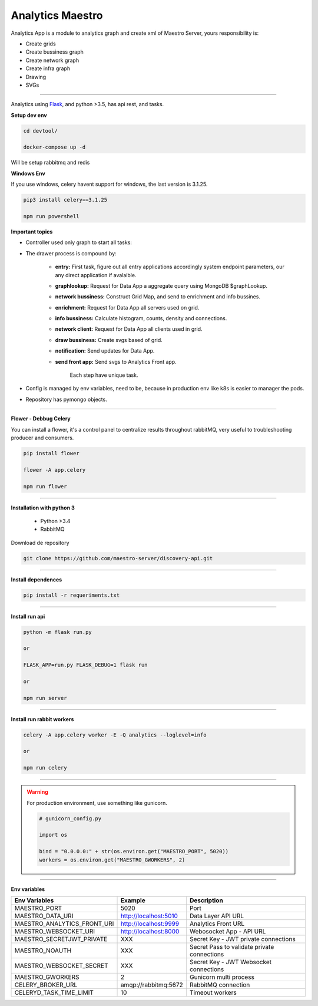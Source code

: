 Analytics Maestro
-----------------

Analytics App is a module to analytics graph and create xml of Maestro Server, yours responsibility is: 

- Create grids
- Create bussiness graph
- Create network graph
- Create infra graph
- Drawing
- SVGs

----------

.. image:: ../../_static/screen/analytics_internal.png

Analytics using `Flask <http://flask.pocoo.org>`_,  and python >3.5, has api rest, and tasks.

**Setup dev env**

.. code-block:: bash

    cd devtool/

    docker-compose up -d

Will be setup rabbitmq and redis

**Windows Env**

If you use windows, celery havent support for windows, the last version is 3.1.25.

.. code-block:: bash

    pip3 install celery==3.1.25

    npm run powershell

**Important topics**

- Controller used only graph to start all tasks:

- The drawer process is compound by:

    - **entry:** First task, figure out all entry applications accordingly system endpoint parameters, our any direct application if avalaible.

    - **graphlookup:** Request for Data App a aggregate query using MongoDB $graphLookup.

    - **network bussiness:** Construct Grid Map, and send to enrichment and info bussines.

    - **enrichment:** Request for Data App all servers used on grid.

    - **info bussiness:** Calculate histogram, counts, density and connections.

    - **network client:** Request for Data App all clients used in grid.

    - **draw bussiness:** Create svgs based of grid.

    - **notification:** Send updates for Data App.

    - **send front app:** Send svgs to Analytics Front app.

	Each step have unique task.

- Config is managed by env variables, need to be, because in production env like k8s is easier to manager the pods.

- Repository has pymongo objects.

----------

**Flower - Debbug Celery**

You can install a flower, it's a control panel to centralize results throughout rabbitMQ, very useful to troubleshooting producer and consumers.

.. code-block:: bash

    pip install flower

    flower -A app.celery

    npm run flower

----------

**Installation with python 3**

    - Python >3.4
    - RabbitMQ

Download de repository

.. code-block:: bash

    git clone https://github.com/maestro-server/discovery-api.git

----------

**Install  dependences**

.. code-block:: bash

    pip install -r requeriments.txt

----------

**Install  run api**

.. code-block:: bash

    python -m flask run.py

    or

    FLASK_APP=run.py FLASK_DEBUG=1 flask run

    or 

    npm run server

----------

**Install  run rabbit workers**

.. code-block:: bash

    celery -A app.celery worker -E -Q analytics --loglevel=info

    or 

    npm run celery

----------

.. Warning::

    For production environment, use something like gunicorn.

    .. code-block:: python

        # gunicorn_config.py

        import os

        bind = "0.0.0.0:" + str(os.environ.get("MAESTRO_PORT", 5020))
        workers = os.environ.get("MAESTRO_GWORKERS", 2)

----------

**Env variables**

=========================== ============================ =============================================
Env Variables                   Example                    Description         
=========================== ============================ =============================================    
MAESTRO_PORT                 5020                         Port
MAESTRO_DATA_URI             http://localhost:5010        Data Layer API URL
MAESTRO_ANALYTICS_FRONT_URI  http://localhost:9999        Analytics Front URL
MAESTRO_WEBSOCKET_URI	     http://localhost:8000	      Webosocket App - API URL

MAESTRO_SECRETJWT_PRIVATE    XXX                          Secret Key - JWT private connections       
MAESTRO_NOAUTH               XXX                          Secret Pass to validate private connections 
MAESTRO_WEBSOCKET_SECRET     XXX                          Secret Key - JWT Websocket connections

MAESTRO_GWORKERS             2                            Gunicorn multi process
CELERY_BROKER_URL            amqp://rabbitmq:5672         RabbitMQ connection
CELERYD_TASK_TIME_LIMIT      10                           Timeout workers
=========================== ============================ =============================================
